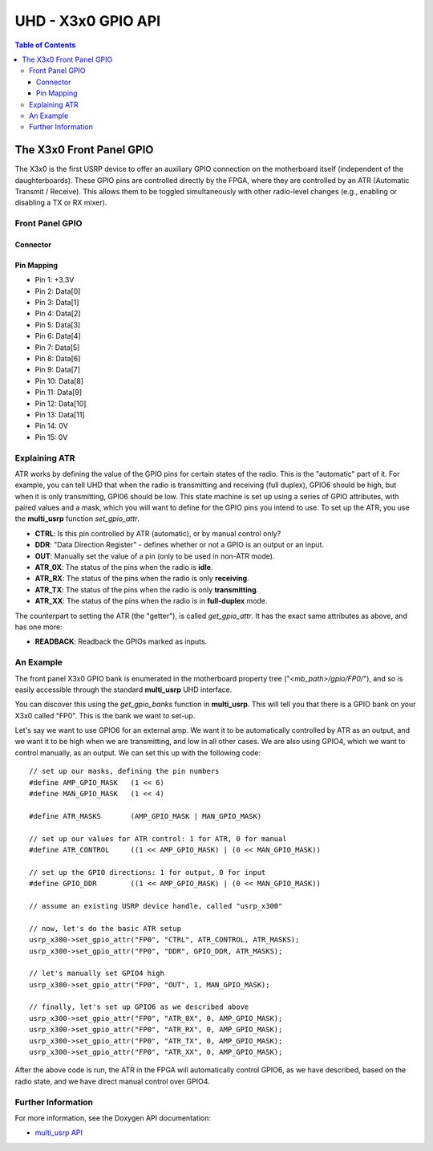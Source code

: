 ========================================================================
UHD - X3x0 GPIO API
========================================================================

.. contents:: Table of Contents

------------------------------------------------------------------------
The X3x0 Front Panel GPIO
------------------------------------------------------------------------
The X3x0 is the first USRP device to offer an auxiliary GPIO connection on the
motherboard itself (independent of the daughterboards). These GPIO pins are
controlled directly by the FPGA, where they are controlled by an ATR (Automatic
Transmit / Receive). This allows them to be toggled simultaneously with other
radio-level changes (e.g., enabling or disabling a TX or RX mixer).


^^^^^^^^^^^^^^^^
Front Panel GPIO
^^^^^^^^^^^^^^^^

Connector
:::::::::

.. image:: ./res/x3x0_gpio_conn.png
   :scale: 75%
   :align: left

Pin Mapping
:::::::::::

* Pin 1:  +3.3V
* Pin 2:  Data[0]
* Pin 3:  Data[1]
* Pin 4:  Data[2]
* Pin 5:  Data[3]
* Pin 6:  Data[4]
* Pin 7:  Data[5]
* Pin 8:  Data[6]
* Pin 9:  Data[7]
* Pin 10: Data[8]
* Pin 11: Data[9]
* Pin 12: Data[10]
* Pin 13: Data[11]
* Pin 14: 0V
* Pin 15: 0V

^^^^^^^^^^^^^^^^^^^^^^^^^^^^^
Explaining ATR
^^^^^^^^^^^^^^^^^^^^^^^^^^^^^

ATR works by defining the value of the GPIO pins for certain states of the
radio. This is the "automatic" part of it. For example, you can tell UHD that
when the radio is transmitting and receiving (full duplex), GPIO6 should be
high, but when it is only transmitting, GPI06 should be low. This state machine
is set up using a series of GPIO attributes, with paired values and a mask,
which you will want to define for the GPIO pins you intend to use. To set up
the ATR, you use the **multi_usrp** function *set_gpio_attr*. 

* **CTRL**: Is this pin controlled by ATR (automatic), or by manual control
  only?
* **DDR**: "Data Direction Register" - defines whether or not a GPIO is an
  output or an input.
* **OUT**: Manually set the value of a pin (only to be used in non-ATR mode).
* **ATR_0X**: The status of the pins when the radio is **idle**.
* **ATR_RX**: The status of the pins when the radio is only **receiving**.
* **ATR_TX**: The status of the pins when the radio is only **transmitting**.
* **ATR_XX**: The status of the pins when the radio is in **full-duplex** mode.

The counterpart to setting the ATR (the "getter"), is called *get_gpio_attr*.
It has the exact same attributes as above, and has one more:

* **READBACK**: Readback the GPIOs marked as inputs.

^^^^^^^^^^^^^^^^^^^^^^^^^^^^^
An Example
^^^^^^^^^^^^^^^^^^^^^^^^^^^^^
The front panel X3x0 GPIO bank is enumerated in the motherboard property tree
("*<mb_path>/gpio/FP0/*"), and so is easily accessible through the standard
**multi_usrp** UHD interface.

You can discover this using the *get_gpio_banks* function in **multi_usrp**.
This will tell you that there is a GPIO bank on your X3x0 called "FP0". This is
the bank we want to set-up.

Let's say we want to use GPIO6 for an external amp. We want it to be
automatically controlled by ATR as an output, and we want it to be high when we
are transmitting, and low in all other cases. We are also using GPIO4, which
we want to control manually, as an output. We can set this up with the following
code:

::

    // set up our masks, defining the pin numbers
    #define AMP_GPIO_MASK   (1 << 6)
    #define MAN_GPIO_MASK   (1 << 4)

    #define ATR_MASKS       (AMP_GPIO_MASK | MAN_GPIO_MASK)

    // set up our values for ATR control: 1 for ATR, 0 for manual
    #define ATR_CONTROL     ((1 << AMP_GPIO_MASK) | (0 << MAN_GPIO_MASK))

    // set up the GPIO directions: 1 for output, 0 for input
    #define GPIO_DDR        ((1 << AMP_GPIO_MASK) | (0 << MAN_GPIO_MASK))

    // assume an existing USRP device handle, called "usrp_x300"

    // now, let's do the basic ATR setup
    usrp_x300->set_gpio_attr("FP0", "CTRL", ATR_CONTROL, ATR_MASKS);
    usrp_x300->set_gpio_attr("FP0", "DDR", GPIO_DDR, ATR_MASKS);

    // let's manually set GPIO4 high
    usrp_x300->set_gpio_attr("FP0", "OUT", 1, MAN_GPIO_MASK);

    // finally, let's set up GPIO6 as we described above
    usrp_x300->set_gpio_attr("FP0", "ATR_0X", 0, AMP_GPIO_MASK);
    usrp_x300->set_gpio_attr("FP0", "ATR_RX", 0, AMP_GPIO_MASK);
    usrp_x300->set_gpio_attr("FP0", "ATR_TX", 0, AMP_GPIO_MASK);
    usrp_x300->set_gpio_attr("FP0", "ATR_XX", 0, AMP_GPIO_MASK);

After the above code is run, the ATR in the FPGA will automatically control
GPIO6, as we have described, based on the radio state, and we have direct
manual control over GPIO4.

^^^^^^^^^^^^^^^^^^^^^^^^^^^^^
Further Information
^^^^^^^^^^^^^^^^^^^^^^^^^^^^^
For more information, see the Doxygen API documentation:

* `multi_usrp API <./../../doxygen/html/classuhd_1_1usrp_1_1multi__usrp.html>`_
